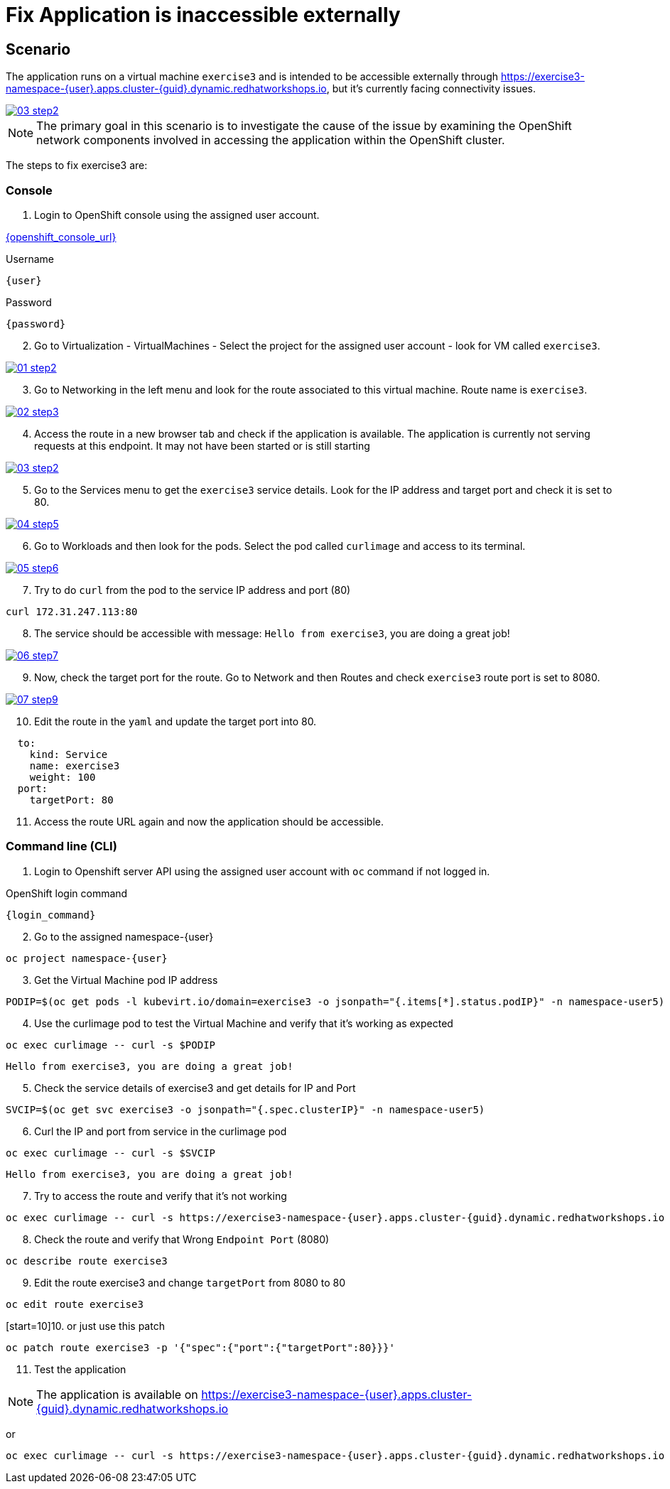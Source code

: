 [#fix]
= Fix Application is inaccessible externally

== Scenario

The application runs on a virtual machine `exercise3` and is intended to be accessible externally through link:https://exercise3-namespace-{user}.apps.cluster-{guid}.dynamic.redhatworkshops.io[https://exercise3-namespace-{user}.apps.cluster-{guid}.dynamic.redhatworkshops.io^], but it’s currently facing connectivity issues.

++++
<a href="_images/exercise3/03-step2.png" target="_blank" class="popup">
++++
image::exercise3/03-step2.png[]
++++
</a>
++++

NOTE: The primary goal in this scenario is to investigate the cause of the issue by examining the OpenShift network components involved in accessing the application within the OpenShift cluster.

The steps to fix exercise3 are:

=== Console


1. Login to OpenShift console using the assigned user account.

link:{openshift_console_url}[{openshift_console_url}^]

.Username
[source,sh,role=execute,subs="attributes"]
----
{user}
----

.Password
[source,sh,role=execute,subs="attributes"]
----
{password}
----

[start=2]
2. Go to Virtualization - VirtualMachines - Select the project for the assigned user account - look for VM called `exercise3`.

++++
<a href="_image::exercise3/01-step2.png" target="_blank" class="popup">
++++
image::exercise3/01-step2.png[]
++++
</a>
++++

[start=3]
3. Go to Networking in the left menu and look for the route associated to this virtual machine. Route name is `exercise3`. 

++++
<a href="_images/exercise3/02-step3.png" target="_blank" class="popup">
++++
image::exercise3/02-step3.png[]
++++
</a>
++++

[start=4]
4. Access the route in a new browser tab and check if the application is available. The application is currently not serving requests at this endpoint. It may not have been started or is still starting

++++
<a href="_images/exercise3/03-step2.png" target="_blank" class="popup">
++++
image::exercise3/03-step2.png[]
++++
</a>
++++

[start=5]
5. Go to the Services menu to get the `exercise3` service details. Look for the IP address and target port and check it is set to 80.

++++
<a href="_images/exercise3/04-step5.png" target="_blank" class="popup">
++++
image::exercise3/04-step5.png[]
++++
</a>
++++

[start=6]
6. Go to Workloads and then look for the pods. Select the pod called `curlimage` and access to its terminal.

++++
<a href="_images/exercise3/05-step6.png" target="_blank" class="popup">
++++
image::exercise3/05-step6.png[]
++++
</a>
++++

[start=7]
7. Try to do `curl` from the pod to the service IP address and port (80)

[source,sh,role=execute,subs="attributes"]
----
curl 172.31.247.113:80
----

[start=8]
8. The service should be accessible with message: `Hello from exercise3`, you are doing a great job!

++++
<a href="_images/exercise3/06-step7.png" target="_blank" class="popup">
++++
image::exercise3/06-step7.png[]
++++
</a>
++++

[start=9]
9. Now, check the target port for the route. Go to Network and then Routes and check `exercise3` route port is set to 8080.

++++
<a href="_images/exercise3/07-step9.png" target="_blank" class="popup">
++++
image::exercise3/07-step9.png[]
++++
</a>
++++

[start=10]
10. Edit the route in the `yaml` and update the target port into 80. 

[source, yaml]
----
  to:
    kind: Service
    name: exercise3
    weight: 100
  port:
    targetPort: 80
----

[start=11]
11. Access the route URL again and now the application should be accessible.

=== Command line (CLI)

1. Login to Openshift server API using the assigned user account with `oc` command if not logged in.

.OpenShift login command
[source,sh,role=execute,subs="attributes"]
----
{login_command}
----

[start=2]
2. Go to the assigned namespace-{user}

[source,sh,role=execute,subs="attributes"]
----
oc project namespace-{user}
----

[start=3]
3.  Get the Virtual Machine pod IP address

[source,sh,role=execute,subs="attributes"]
----
PODIP=$(oc get pods -l kubevirt.io/domain=exercise3 -o jsonpath="{.items[*].status.podIP}" -n namespace-user5)
----

[start=4]
4. Use the curlimage pod to test the Virtual Machine and verify that it's working as expected

[source,sh,role=execute,subs="attributes"]
----
oc exec curlimage -- curl -s $PODIP
----

[source]
----
Hello from exercise3, you are doing a great job!
----

[start=5]
5. Check the service details of exercise3 and get details for IP and Port

[source,sh,role=execute,subs="attributes"]
----
SVCIP=$(oc get svc exercise3 -o jsonpath="{.spec.clusterIP}" -n namespace-user5)
----

[start=6]
6. Curl the IP and port from service in the curlimage pod

[source,sh,role=execute,subs="attributes"]
----
oc exec curlimage -- curl -s $SVCIP
----

[source]
----
Hello from exercise3, you are doing a great job!
----

[start=7]
7. Try to access the route and verify that it's not working

[source,sh,role=execute,subs="attributes"]
----
oc exec curlimage -- curl -s https://exercise3-namespace-{user}.apps.cluster-{guid}.dynamic.redhatworkshops.io
----

[start=8]
8. Check the route and verify that Wrong `Endpoint Port` (8080)

[source,sh,role=execute,subs="attributes"]
----
oc describe route exercise3
----

[start=9]
9. Edit the route exercise3 and change `targetPort` from 8080 to 80

[source,sh,role=execute,subs="attributes"]
----
oc edit route exercise3
----

[start=10]10. 
or just use this patch

[source,sh,role=execute,subs="attributes"]
----
oc patch route exercise3 -p '{"spec":{"port":{"targetPort":80}}}'
----

[start=11]
11. Test the application

NOTE: The application is available on link:https://exercise3-namespace-{user}.apps.cluster-{guid}.dynamic.redhatworkshops.io[https://exercise3-namespace-{user}.apps.cluster-{guid}.dynamic.redhatworkshops.io^]

or 

[source,sh,role=execute,subs="attributes"]
----
oc exec curlimage -- curl -s https://exercise3-namespace-{user}.apps.cluster-{guid}.dynamic.redhatworkshops.io
----
